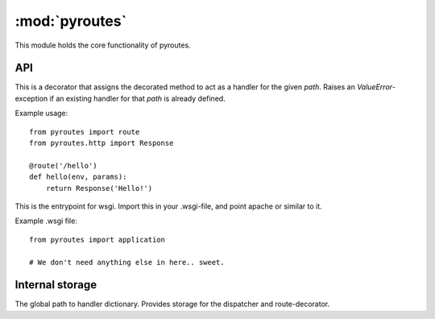 :mod:`pyroutes`
================

.. module:: pyroutes
   :platform: All
   :synopsis: Core pyroutes module
.. moduleauthor:: Kristian Klette <klette@samfundet.no>

This module holds the core functionality of pyroutes.

API
---

.. method:: route(path)

This is a decorator that assigns the decorated method to act as a handler for the given `path`.
Raises an `ValueError`-exception if an existing handler for that `path` is already defined.

Example usage::

    from pyroutes import route
    from pyroutes.http import Response
    
    @route('/hello')
    def hello(env, params):
        return Response('Hello!')


.. method:: application(..)

This is the entrypoint for wsgi. Import this in your .wsgi-file, and point apache or similar to it.

Example .wsgi file::

    from pyroutes import application

    # We don't need anything else in here.. sweet.

Internal storage
-----------------
.. data:: __request__handlers__

The global path to handler dictionary. Provides storage for the dispatcher and route-decorator.


